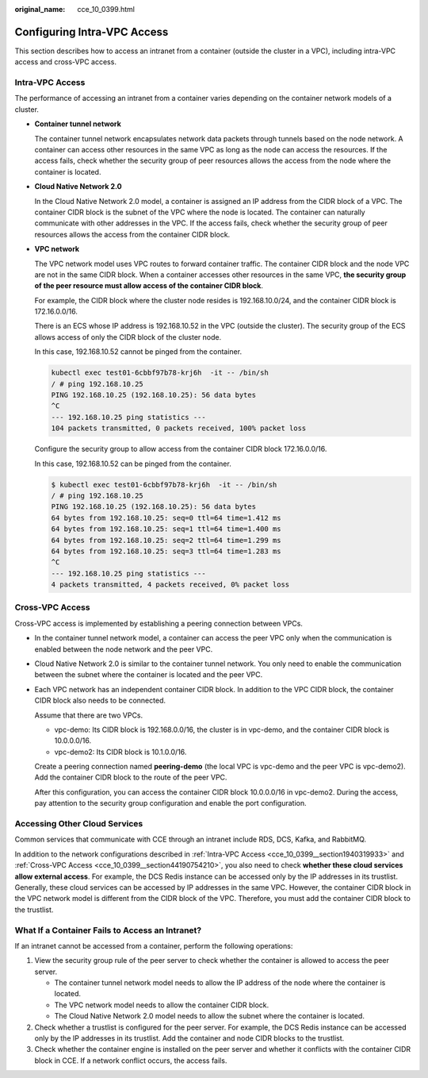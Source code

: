 :original_name: cce_10_0399.html

.. _cce_10_0399:

Configuring Intra-VPC Access
============================

This section describes how to access an intranet from a container (outside the cluster in a VPC), including intra-VPC access and cross-VPC access.

.. _cce_10_0399__section1940319933:

Intra-VPC Access
----------------

The performance of accessing an intranet from a container varies depending on the container network models of a cluster.

-  **Container tunnel network**

   The container tunnel network encapsulates network data packets through tunnels based on the node network. A container can access other resources in the same VPC as long as the node can access the resources. If the access fails, check whether the security group of peer resources allows the access from the node where the container is located.

-  **Cloud Native Network 2.0**

   In the Cloud Native Network 2.0 model, a container is assigned an IP address from the CIDR block of a VPC. The container CIDR block is the subnet of the VPC where the node is located. The container can naturally communicate with other addresses in the VPC. If the access fails, check whether the security group of peer resources allows the access from the container CIDR block.

-  **VPC network**

   The VPC network model uses VPC routes to forward container traffic. The container CIDR block and the node VPC are not in the same CIDR block. When a container accesses other resources in the same VPC, **the security group of the peer resource must allow access of the container CIDR block**.

   For example, the CIDR block where the cluster node resides is 192.168.10.0/24, and the container CIDR block is 172.16.0.0/16.

   There is an ECS whose IP address is 192.168.10.52 in the VPC (outside the cluster). The security group of the ECS allows access of only the CIDR block of the cluster node.

   In this case, 192.168.10.52 cannot be pinged from the container.

   .. code-block::

      kubectl exec test01-6cbbf97b78-krj6h  -it -- /bin/sh
      / # ping 192.168.10.25
      PING 192.168.10.25 (192.168.10.25): 56 data bytes
      ^C
      --- 192.168.10.25 ping statistics ---
      104 packets transmitted, 0 packets received, 100% packet loss

   Configure the security group to allow access from the container CIDR block 172.16.0.0/16.

   In this case, 192.168.10.52 can be pinged from the container.

   .. code-block::

      $ kubectl exec test01-6cbbf97b78-krj6h  -it -- /bin/sh
      / # ping 192.168.10.25
      PING 192.168.10.25 (192.168.10.25): 56 data bytes
      64 bytes from 192.168.10.25: seq=0 ttl=64 time=1.412 ms
      64 bytes from 192.168.10.25: seq=1 ttl=64 time=1.400 ms
      64 bytes from 192.168.10.25: seq=2 ttl=64 time=1.299 ms
      64 bytes from 192.168.10.25: seq=3 ttl=64 time=1.283 ms
      ^C
      --- 192.168.10.25 ping statistics ---
      4 packets transmitted, 4 packets received, 0% packet loss

.. _cce_10_0399__section44190754210:

Cross-VPC Access
----------------

Cross-VPC access is implemented by establishing a peering connection between VPCs.

-  In the container tunnel network model, a container can access the peer VPC only when the communication is enabled between the node network and the peer VPC.

-  Cloud Native Network 2.0 is similar to the container tunnel network. You only need to enable the communication between the subnet where the container is located and the peer VPC.

-  Each VPC network has an independent container CIDR block. In addition to the VPC CIDR block, the container CIDR block also needs to be connected.

   Assume that there are two VPCs.

   -  vpc-demo: Its CIDR block is 192.168.0.0/16, the cluster is in vpc-demo, and the container CIDR block is 10.0.0.0/16.
   -  vpc-demo2: Its CIDR block is 10.1.0.0/16.

   Create a peering connection named **peering-demo** (the local VPC is vpc-demo and the peer VPC is vpc-demo2). Add the container CIDR block to the route of the peer VPC.

   After this configuration, you can access the container CIDR block 10.0.0.0/16 in vpc-demo2. During the access, pay attention to the security group configuration and enable the port configuration.

Accessing Other Cloud Services
------------------------------

Common services that communicate with CCE through an intranet include RDS, DCS, Kafka, and RabbitMQ.

In addition to the network configurations described in :ref:`Intra-VPC Access <cce_10_0399__section1940319933>` and :ref:`Cross-VPC Access <cce_10_0399__section44190754210>`, you also need to check **whether these cloud services allow external access**. For example, the DCS Redis instance can be accessed only by the IP addresses in its trustlist. Generally, these cloud services can be accessed by IP addresses in the same VPC. However, the container CIDR block in the VPC network model is different from the CIDR block of the VPC. Therefore, you must add the container CIDR block to the trustlist.

What If a Container Fails to Access an Intranet?
------------------------------------------------

If an intranet cannot be accessed from a container, perform the following operations:

#. View the security group rule of the peer server to check whether the container is allowed to access the peer server.

   -  The container tunnel network model needs to allow the IP address of the node where the container is located.
   -  The VPC network model needs to allow the container CIDR block.
   -  The Cloud Native Network 2.0 model needs to allow the subnet where the container is located.

#. Check whether a trustlist is configured for the peer server. For example, the DCS Redis instance can be accessed only by the IP addresses in its trustlist. Add the container and node CIDR blocks to the trustlist.
#. Check whether the container engine is installed on the peer server and whether it conflicts with the container CIDR block in CCE. If a network conflict occurs, the access fails.
